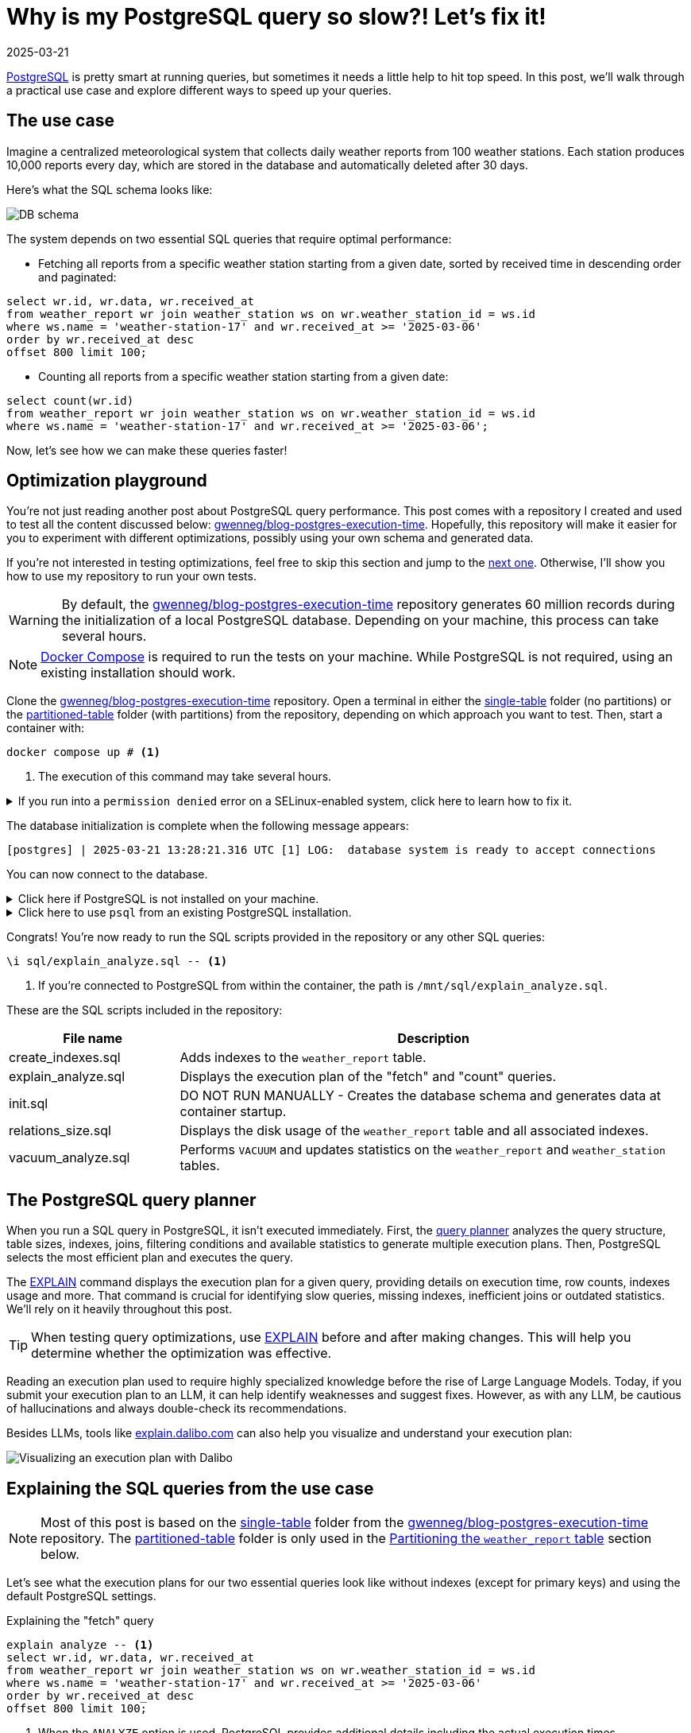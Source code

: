 = Why is my PostgreSQL query so slow?! Let's fix it!
:imagesdir: /assets/images/posts/postgres-execution-time
:page-excerpt: PostgreSQL is pretty smart at running queries, but sometimes it needs a little help to hit top speed.
:page-tags: [execution plan, indexing, performances, postgres, sql]
:revdate: 2025-03-21

https://www.postgresql.org/[PostgreSQL^] is pretty smart at running queries, but sometimes it needs a little help to hit top speed.
In this post, we'll walk through a practical use case and explore different ways to speed up your queries.

== The use case

Imagine a centralized meteorological system that collects daily weather reports from 100 weather stations.
Each station produces 10,000 reports every day, which are stored in the database and automatically deleted after 30 days.

Here's what the SQL schema looks like:

image:schema.svg[DB schema]

The system depends on two essential SQL queries that require optimal performance:

- Fetching all reports from a specific weather station starting from a given date, sorted by received time in descending order and paginated:

[source,sql]
----
select wr.id, wr.data, wr.received_at
from weather_report wr join weather_station ws on wr.weather_station_id = ws.id
where ws.name = 'weather-station-17' and wr.received_at >= '2025-03-06'
order by wr.received_at desc
offset 800 limit 100;
----

- Counting all reports from a specific weather station starting from a given date:

[source,sql]
----
select count(wr.id)
from weather_report wr join weather_station ws on wr.weather_station_id = ws.id
where ws.name = 'weather-station-17' and wr.received_at >= '2025-03-06';
----

Now, let's see how we can make these queries faster!

== Optimization playground

You're not just reading another post about PostgreSQL query performance.
This post comes with a repository I created and used to test all the content discussed below: https://github.com/gwenneg/blog-postgres-execution-time[gwenneg/blog-postgres-execution-time^].
Hopefully, this repository will make it easier for you to experiment with different optimizations, possibly using your own schema and generated data.

If you're not interested in testing optimizations, feel free to skip this section and jump to the <<query-planner,next one>>.
Otherwise, I'll show you how to use my repository to run your own tests.

[WARNING]
====
By default, the https://github.com/gwenneg/blog-postgres-execution-time[gwenneg/blog-postgres-execution-time^] repository generates 60 million records during the initialization of a local PostgreSQL database.
Depending on your machine, this process can take several hours.
====

[NOTE]
====
https://docs.docker.com/compose/[Docker Compose^] is required to run the tests on your machine.
While PostgreSQL is not required, using an existing installation should work.
====

Clone the https://github.com/gwenneg/blog-postgres-execution-time[gwenneg/blog-postgres-execution-time^] repository.
Open a terminal in either the https://github.com/gwenneg/blog-postgres-execution-time/tree/main/single-table[single-table^] folder (no partitions) or the https://github.com/gwenneg/blog-postgres-execution-time/tree/main/partitioned-table[partitioned-table^] folder (with partitions) from the repository, depending on which approach you want to test.
Then, start a container with:

[source,bash]
----
docker compose up # <1>
----
<1> The execution of this command may take several hours.

.If you run into a `permission denied` error on a SELinux-enabled system, click here to learn how to fix it.
[%collapsible]
====
In a SELinux-enabled system (e.g. Fedora, CentOS, RHEL), SELinux policies may prevent the container from accessing the `init.sql` file:

[source,bash]
----
[postgres] | psql: error: /docker-entrypoint-initdb.d/init.sql: Permission denied
----

If that happens, run the following commands:

[source,bash]
----
chcon -Rt svirt_sandbox_file_t ./sql # <1>
docker compose down --volumes # <2>
docker compose up # <3>
----
<1> This changes the SELinux security context and grants permission to the container to access all files from the `./sql` folder.
<2> The volumes that were created with the previous `docker compose up` execution need to be removed.
Otherwise, the `init.sql` script will not be rerun.
<3> The execution of this command may take several hours.
====

The database initialization is complete when the following message appears:

[source, bash]
----
[postgres] | 2025-03-21 13:28:21.316 UTC [1] LOG:  database system is ready to accept connections
----

You can now connect to the database.

.Click here if PostgreSQL is not installed on your machine.
[%collapsible]
====
First, identify the PostgreSQL container ID using `docker ps`.
Then, enter the container with the following command:

[source,bash]
----
docker exec -it 44086e358596 bash # <1>
----
<1> `44086e358596` is the container ID returned by `docker ps`.

Now that you're in the container, it's time to connect to PostgreSQL:

[source,bash]
----
psql -h localhost -U postgres
----
====

.Click here to use `psql` from an existing PostgreSQL installation.
[%collapsible]
====
Run the following command from the current folder:
[source,bash]
----
psql -h localhost -p 15432 -U postgres # <1>
----
<1> When prompted, enter the password: `postgres`.
====

Congrats! You're now ready to run the SQL scripts provided in the repository or any other SQL queries:

[source]
----
\i sql/explain_analyze.sql -- <1>
----
<1> If you're connected to PostgreSQL from within the container, the path is `/mnt/sql/explain_analyze.sql`.

These are the SQL scripts included in the repository:

[cols="1,3"]
|===
|File name|Description

|create_indexes.sql
|Adds indexes to the `weather_report` table.

|explain_analyze.sql
|Displays the execution plan of the "fetch" and "count" queries.

|init.sql
|DO NOT RUN MANUALLY - Creates the database schema and generates data at container startup.

|relations_size.sql
|Displays the disk usage of the `weather_report` table and all associated indexes.

|vacuum_analyze.sql
|Performs `VACUUM` and updates statistics on the `weather_report` and `weather_station` tables.
|===

== [[query-planner]] The PostgreSQL query planner

When you run a SQL query in PostgreSQL, it isn't executed immediately.
First, the https://www.postgresql.org/docs/current/planner-optimizer.html[query planner^] analyzes the query structure, table sizes, indexes, joins, filtering conditions and available statistics to generate multiple execution plans.
Then, PostgreSQL selects the most efficient plan and executes the query.

The https://www.postgresql.org/docs/current/sql-explain.html[EXPLAIN^] command displays the execution plan for a given query, providing details on execution time, row counts, indexes usage and more.
That command is crucial for identifying slow queries, missing indexes, inefficient joins or outdated statistics.
We'll rely on it heavily throughout this post.

[TIP]
====
When testing query optimizations, use https://www.postgresql.org/docs/current/sql-explain.html[EXPLAIN^] before and after making changes.
This will help you determine whether the optimization was effective.
====

Reading an execution plan used to require highly specialized knowledge before the rise of Large Language Models.
Today, if you submit your execution plan to an LLM, it can help identify weaknesses and suggest fixes.
However, as with any LLM, be cautious of hallucinations and always double-check its recommendations.

Besides LLMs, tools like https://explain.dalibo.com[explain.dalibo.com^] can also help you visualize and understand your execution plan:

image:dalibo.png[Visualizing an execution plan with Dalibo]

== Explaining the SQL queries from the use case

[NOTE]
====
Most of this post is based on the https://github.com/gwenneg/blog-postgres-execution-time/tree/main/single-table[single-table^] folder from the https://github.com/gwenneg/blog-postgres-execution-time[gwenneg/blog-postgres-execution-time^] repository.
The https://github.com/gwenneg/blog-postgres-execution-time/tree/main/partitioned-table[partitioned-table^] folder is only used in the <<partitioning,Partitioning the `weather_report` table>> section below.
====

Let's see what the execution plans for our two essential queries look like without indexes (except for primary keys) and using the default PostgreSQL settings.

[source,sql,title=Explaining the "fetch" query]
----
explain analyze -- <1>
select wr.id, wr.data, wr.received_at
from weather_report wr join weather_station ws on wr.weather_station_id = ws.id
where ws.name = 'weather-station-17' and wr.received_at >= '2025-03-06'
order by wr.received_at desc
offset 800 limit 100;
----
<1> When the `ANALYZE` option is used, PostgreSQL provides additional details including the actual execution times.

[WARNING]
====
When `ANALYZE` is used, the SQL query is actually executed and modifies the DB data.
If you need to `EXPLAIN ANALYZE` an `INSERT` query or any other query that modifies the data, you should wrap the `EXPLAIN` statement into a transaction and end it with a `ROLLBACK`.
====

.Click here to see the execution plan of the "fetch" query.
[%collapsible]
====
[source,sql]
----
 Limit  (cost=980048.43..980060.09 rows=100 width=57) (actual time=2063.296..2067.738 rows=100 loops=1)
   ->  Gather Merge  (cost=979955.09..995587.64 rows=133984 width=57) (actual time=1984.690..1989.270 rows=900 loops=1)
         Workers Planned: 2
         Workers Launched: 2 -- <1>
         ->  Sort  (cost=978955.06..979122.54 rows=66992 width=57) (actual time=1944.160..1944.194 rows=687 loops=3)
               Sort Key: wr.received_at DESC
               Sort Method: top-N heapsort  Memory: 288kB -- <2>
               Worker 0:  Sort Method: top-N heapsort  Memory: 288kB
               Worker 1:  Sort Method: top-N heapsort  Memory: 288kB
               ->  Hash Join  (cost=2.26..975332.88 rows=66992 width=57) (actual time=873.837..1927.942 rows=53333 loops=3)
                     Hash Cond: (wr.weather_station_id = ws.id)
                     ->  Parallel Seq Scan on weather_report wr  (cost=0.00..957000.00 rows=6699173 width=73) (actual time=873.701..1494.414 rows=5333333 loops=3) -- <3>
                           Filter: (received_at >= '2025-03-06 00:00:00'::timestamp without time zone)
                           Rows Removed by Filter: 4666667
                     ->  Hash  (cost=2.25..2.25 rows=1 width=16) (actual time=0.054..0.054 rows=1 loops=3)
                           Buckets: 1024  Batches: 1  Memory Usage: 9kB
                           ->  Seq Scan on weather_station ws  (cost=0.00..2.25 rows=1 width=16) (actual time=0.040..0.045 rows=1 loops=3)
                                 Filter: (name = 'weather-station-17'::text)
                                 Rows Removed by Filter: 99
 Planning Time: 0.200 ms
 JIT:
   Functions: 44
   Options: Inlining true, Optimization true, Expressions true, Deforming true
   Timing: Generation 1.955 ms (Deform 0.951 ms), Inlining 212.662 ms, Optimization 142.882 ms, Emission 131.128 ms, Total 488.627 ms
 Execution Time: 2068.703 ms -- <4>
----
<1> The number of workers varies depending on the available CPU cores and the PostgreSQL configuration.
<2> Sorting all matching rows using `top-N heapsort` is expensive.
<3> A https://www.postgresql.org/docs/current/parallel-plans.html#PARALLEL-SCANS[parallel sequential scan^] nearly 5 million rows is a major bottleneck.
<4> This is the execution time of the query.
====

[source,sql,title=Explaining the "count" query]
----
explain analyze
select count(wr.id)
from weather_report wr join weather_station ws on wr.weather_station_id = ws.id
where ws.name = 'weather-station-17' and wr.received_at >= '2025-03-06';
----

.Click here to see the execution plan of the "count" query.
[%collapsible]
====
[source,sql]
----
 Finalize Aggregate  (cost=976500.57..976500.58 rows=1 width=8) (actual time=2029.976..2034.088 rows=1 loops=1)
   ->  Gather  (cost=976500.36..976500.57 rows=2 width=8) (actual time=2029.833..2034.071 rows=3 loops=1)
         Workers Planned: 2
         Workers Launched: 2 -- <1>
         ->  Partial Aggregate  (cost=975500.36..975500.37 rows=1 width=8) (actual time=2013.942..2013.943 rows=1 loops=3)
               ->  Hash Join  (cost=2.26..975332.88 rows=66992 width=16) (actual time=888.852..2011.411 rows=53333 loops=3)
                     Hash Cond: (wr.weather_station_id = ws.id)
                     ->  Parallel Seq Scan on weather_report wr  (cost=0.00..957000.00 rows=6699173 width=32) (actual time=888.705..1508.554 rows=5333333 loops=3) -- <2>
                           Filter: (received_at >= '2025-03-06 00:00:00'::timestamp without time zone)
                           Rows Removed by Filter: 4666667
                     ->  Hash  (cost=2.25..2.25 rows=1 width=16) (actual time=0.042..0.043 rows=1 loops=3)
                           Buckets: 1024  Batches: 1  Memory Usage: 9kB
                           ->  Seq Scan on weather_station ws  (cost=0.00..2.25 rows=1 width=16) (actual time=0.033..0.037 rows=1 loops=3)
                                 Filter: (name = 'weather-station-17'::text)
                                 Rows Removed by Filter: 99
 Planning Time: 0.141 ms
 JIT:
   Functions: 50
   Options: Inlining true, Optimization true, Expressions true, Deforming true
   Timing: Generation 1.781 ms (Deform 0.765 ms), Inlining 211.423 ms, Optimization 142.079 ms, Emission 162.995 ms, Total 518.278 ms
 Execution Time: 2034.732 ms -- <3>
----
<1> The number of workers varies depending on the available CPU cores and the PostgreSQL configuration.
<2> A https://www.postgresql.org/docs/current/parallel-plans.html#PARALLEL-SCANS[parallel sequential scan^] on nearly 5 million rows is a major bottleneck.
<3> This is the execution time of the query.
====

More than 2 seconds to run each query - that doesn't look good, right?
But it's no surprise since the `weather_report` table contains 30 million records and we're filtering on unindexed columns.

== Indexing the `weather_report` table

Our queries both include a condition on the `received_at` and `weather_station_id` columns from the `weather_report` table, which contains 30 million records.
Indexing these columns should help speed up the queries.

[TIP]
====
If you create a composite https://www.postgresql.org/docs/current/indexes-types.html#INDEXES-TYPES-BTREE[B-Tree index^] (the default index type in PostgreSQL) with multiple columns, their order matters and can impact query performance.
The best column order depends on how your query filters, sorts or joins data.
So how do you figure out which order works best?
A good rule of thumb is to put the column that filters out the most rows — in other words, the one with the highest cardinality — first.
In a local environment, you can also take a trial-and-error approach by creating different index orders and using `EXPLAIN ANALYZE` to see which one the query planner prefers.
====

=== Introducing non-covering B-Tree indexes

[NOTE]
====
A non-covering index is an index that does not include all the columns needed to satisfy a query.
As a result, PostgreSQL must perform extra lookups in the table (heap) to retrieve missing column values.
====

Let's add the following indexes and see how they impact the execution plans.

[source,sql]
----
create index ix_btree_received_at_weather_station_id_non_covering
on weather_report using btree (received_at desc, weather_station_id); -- <1>
----
<1> `using btree` can be omitted because that's the default index type in PostgreSQL.

[source,sql]
----
create index ix_btree_weather_station_id_received_at_non_covering
on weather_report using btree (weather_station_id, received_at desc);
----

[TIP]
====
If a column is mostly queried in descending order, indexing it with `DESC` helps avoid reverse index scans and reduces sorting overhead, effectively improving query performance.
====

[source,sql,title=Execution plan of the "fetch" query with a non-covering index]
----
 Limit  (cost=69479.90..78164.82 rows=100 width=57) (actual time=67.339..70.740 rows=100 loops=1)
   ->  Nested Loop  (cost=0.56..13831166.26 rows=159255 width=57) (actual time=1.021..70.693 rows=900 loops=1)
         Join Filter: (wr.weather_station_id = ws.id)
         Rows Removed by Join Filter: 89092
         ->  Index Scan using ix_btree_received_at_weather_station_id_non_covering on weather_report wr  (cost=0.56..13592281.74 rows=15925485 width=73) (actual time=0.545..51.906 rows=89992 loops=1) -- <1>
               Index Cond: (received_at >= '2025-03-06 00:00:00'::timestamp without time zone)
         ->  Materialize  (cost=0.00..2.25 rows=1 width=16) (actual time=0.000..0.000 rows=1 loops=89992)
               ->  Seq Scan on weather_station ws  (cost=0.00..2.25 rows=1 width=16) (actual time=0.026..0.044 rows=1 loops=1)
                     Filter: (name = 'weather-station-17'::text)
                     Rows Removed by Filter: 99
 Planning Time: 10.100 ms
 Execution Time: 70.824 ms
----
<1> The previous parallel sequential scan was replaced with an https://www.postgresql.org/docs/current/index-scanning.html[index scan^] which is much faster.

[source,sql,title=Execution plan of the "count" query with a non-covering index]
----
 Aggregate  (cost=587672.27..587672.28 rows=1 width=8) (actual time=452.095..452.096 rows=1 loops=1)
   ->  Nested Loop  (cost=0.56..587274.13 rows=159255 width=16) (actual time=41.065..441.346 rows=160000 loops=1)
         ->  Seq Scan on weather_station ws  (cost=0.00..2.25 rows=1 width=16) (actual time=41.031..41.039 rows=1 loops=1)
               Filter: (name = 'weather-station-17'::text)
               Rows Removed by Filter: 99
         ->  Index Scan using ix_btree_weather_station_id_received_at_non_covering on weather_report wr  (cost=0.56..585679.33 rows=159255 width=32) (actual time=0.023..384.034 rows=160000 loops=1) -- <1>
               Index Cond: ((weather_station_id = ws.id) AND (received_at >= '2025-03-06 00:00:00'::timestamp without time zone))
 Planning Time: 0.141 ms
 JIT:
   Functions: 9
   Options: Inlining true, Optimization true, Expressions true, Deforming true
   Timing: Generation 0.615 ms (Deform 0.204 ms), Inlining 13.385 ms, Optimization 16.098 ms, Emission 11.561 ms, Total 41.658 ms
 Execution Time: 452.780 ms
----
<1> The previous parallel sequential scan was replaced with an https://www.postgresql.org/docs/current/index-scanning.html[index scan^], which is faster but still not fast enough because PostgreSQL must fetch additional columns from the table.

Execution times have dropped from 2069 ms to 71 ms for the "fetch" query and from 2035 ms to 453 ms for the "count" query.
Much better, but there's still room for improvement!

=== Introducing covering B-Tree indexes

[NOTE]
====
A https://www.postgresql.org/docs/current/indexes-index-only-scans.html[covering index^] is an index that includes all the columns needed for a query, allowing PostgreSQL to retrieve data entirely from the index without accessing the main table (heap fetch).
This improves performance by reducing disk I/O, but comes at the cost of increased storage usage.
====

Let's replace our previous non-covering indexes with covering indexes for better performance.

[source,sql]
----
create index ix_btree_received_at_weather_station_id_covering
on weather_report using btree (received_at desc, weather_station_id) include (id, data); -- <1>
----
<1> The `INCLUDE` clause for covering indexes was introduced in PostgreSQL 11.
If you're using an older version, you'll need to add the `id` and `data` columns at the end of the index definition instead.

[source,sql]
----
create index ix_btree_weather_station_id_received_at_covering
on weather_report using btree (weather_station_id, received_at desc) include (id, data);
----

Does that make our queries run faster?

[source,sql,title=Execution plan of the "fetch" query with a covering index]
----
 Limit  (cost=6641.57..7471.70 rows=100 width=57) (actual time=27.223..29.976 rows=100 loops=1)
   ->  Nested Loop  (cost=0.56..1336188.27 rows=160962 width=57) (actual time=0.156..29.946 rows=900 loops=1)
         Join Filter: (wr.weather_station_id = ws.id)
         Rows Removed by Join Filter: 89092 -- <1>
         ->  Index Only Scan using ix_btree_received_at_weather_station_id_covering on weather_report wr  (cost=0.56..1094743.50 rows=16096168 width=73) (actual time=0.030..11.414 rows=89992 loops=1) -- <2>
               Index Cond: (received_at >= '2025-03-06 00:00:00'::timestamp without time zone)
               Heap Fetches: 0
         ->  Materialize  (cost=0.00..2.25 rows=1 width=16) (actual time=0.000..0.000 rows=1 loops=89992)
               ->  Seq Scan on weather_station ws  (cost=0.00..2.25 rows=1 width=16) (actual time=0.018..0.035 rows=1 loops=1)
                     Filter: (name = 'weather-station-17'::text)
                     Rows Removed by Filter: 99
 Planning Time: 0.472 ms
 Execution Time: 30.018 ms
----
<1> Filtering out 89,092 rows after the join is inefficient.
We'll need to fix that later.
<2> The previous index scan was replaced with an https://www.postgresql.org/docs/current/indexes-index-only-scans.html[index-only scan^] which is significantly faster.

[source,sql,title=Execution plan of the "count" query with a covering index]
----
 Aggregate  (cost=13390.08..13390.09 rows=1 width=8) (actual time=31.861..31.862 rows=1 loops=1)
   ->  Nested Loop  (cost=0.56..12987.67 rows=160962 width=16) (actual time=0.018..26.090 rows=160000 loops=1)
         ->  Seq Scan on weather_station ws  (cost=0.00..2.25 rows=1 width=16) (actual time=0.005..0.016 rows=1 loops=1)
               Filter: (name = 'weather-station-17'::text)
               Rows Removed by Filter: 99
         ->  Index Only Scan using ix_btree_weather_station_id_received_at_covering on weather_report wr  (cost=0.56..11375.80 rows=160962 width=32) (actual time=0.012..17.698 rows=160000 loops=1) -- <1>
               Index Cond: ((weather_station_id = ws.id) AND (received_at >= '2025-03-06 00:00:00'::timestamp without time zone))
               Heap Fetches: 0
 Planning Time: 0.139 ms
 Execution Time: 31.886 ms
----
<1> The previous index scan was replaced with an https://www.postgresql.org/docs/current/indexes-index-only-scans.html[index-only scan^] which is much faster.

Compared to non-covering indexes, execution times have dropped from 71 ms to 30 ms for the "fetch" query and from 453 ms to 32 ms for the "count" query.
That's awesome, but we're not done optimizing these queries yet!

=== Introducing a BRIN index

[NOTE]
====
A https://www.postgresql.org/docs/current/brin.html[BRIN index^] is a lightweight index that stores summary metadata (min and max values) for block ranges instead of indexing every row.
It is ideal for large, append-only tables with naturally ordered data, such as time-series or logs, offering fast lookups with minimal storage overhead.
====

That sounds like a great index for the `received_at` column.
Here's how to create it:

[source,sql]
----
create index ix_brin_received_at
on weather_report using brin (received_at);
----

Unfortunately, that index doesn't help reduce the execution time of our queries.
A BRIN index is only effective when data is physically sorted, but since `weather_report` records are deleted after 30 days, they are not stored in natural order.
If the records were not removed, a BRIN index could have been a great way to improve query performance.

PostgreSQL provides a command that physically reorders a table based on an index: https://www.postgresql.org/docs/current/sql-cluster.html[CLUSTER^].
However, BRIN indexes do not support clustering.

== Indexes come at a cost

Run this query to check how much disk space your indexes are using:

[source,sql]
----
select indexname, pg_size_pretty(pg_relation_size(indexname::regclass))
from pg_indexes
where tablename = 'weather_report';
----

Covering B-Tree indexes can be quite expensive and sometimes use nearly as much disk space as the table itself.
On the other hand, BRIN indexes use a very small amount of disk space.

[source,sql]
----
                      indexname                       | pg_size_pretty
------------------------------------------------------+----------------
 pk_weather_report                                    | 2337 MB
 ix_btree_received_at_weather_station_id_non_covering | 1159 MB
 ix_btree_weather_station_id_received_at_non_covering | 1162 MB
 ix_btree_received_at_weather_station_id_covering     | 2977 MB
 ix_btree_weather_station_id_received_at_covering     | 2986 MB
 ix_brin_received_at                                  | 176 kB
----

Indexes also slow down `INSERT`, `UPDATE` and `DELETE` queries.
Every time a row is modified, PostgreSQL must update the corresponding index entries.
This overhead on write operations is especially noticeable with high insert-rate workloads.

[TIP]
====
You can check the impact of indexes on write performance by analyzing execution plans or running https://www.postgresql.org/docs/current/pgbench.html[benchmark tests^] on your database.
====

[source,sql,title=Explaining an insert query]
----
explain analyze
insert into weather_report (data, received_at, weather_station_id)
values ('Sunny day', now(), 'be9a5a83-f789-41dd-8023-cd3df445f055');
----

== Writing smarter queries

Indexes can really boost performance, but they can't automagically fix a poorly written query.

In the current "fetch" query, PostgreSQL retrieves 89,992 rows and then filters out 89,092 of them.
That doesn't look right.
Let's see what happens if we replace the join with a subquery:

[source,sql]
----
explain analyze
select id, data, received_at
from weather_report
where received_at >= '2025-03-06'
and weather_station_id =
(select id from weather_station where name = 'weather-station-17')
order by received_at desc
offset 800 limit 100;
----

[source,sql,title=Execution plan of the "fetch" query with subquery]
----
 Limit  (cost=59.35..66.42 rows=100 width=57) (actual time=0.146..0.162 rows=100 loops=1)
   InitPlan 1
     ->  Seq Scan on weather_station  (cost=0.00..2.25 rows=1 width=16) (actual time=0.008..0.014 rows=1 loops=1)
           Filter: (name = 'weather-station-17'::text)
           Rows Removed by Filter: 99
   ->  Index Only Scan using ix_btree_weather_station_id_received_at_covering on weather_report  (cost=0.56..11375.80 rows=160962 width=57) (actual time=0.029..0.139 rows=900 loops=1) -- <1>
         Index Cond: ((weather_station_id = (InitPlan 1).col1) AND (received_at >= '2025-03-06 00:00:00'::timestamp without time zone))
         Heap Fetches: 0
 Planning Time: 0.095 ms
 Execution Time: 0.177 ms
----
<1> The query planner is now using a different index.

Wow, that's an incredible improvement!
The query that originally took 2069 ms without an index now runs in under 1 ms.
How is that even possible?

The subquery helped move filtering _before_ scanning.
Because of that, PostgreSQL no longer has to fetch 89,992 rows and perform a materialized lookup for each one.
That was a lot of unnecessary work.
It's gone now.

What about the "count" query?
Could a subquery help reduce its execution time as well?

[source,sql]
----
explain analyze
select count(*)
from weather_report
where received_at >= '2025-03-06'
and weather_station_id =
(select id from weather_station where name = 'weather-station-17');
----

[source,sql,title=Execution plan of the "count" query with a subquery]
----
 Finalize Aggregate  (cost=11606.99..11607.00 rows=1 width=8) (actual time=19.492..22.322 rows=1 loops=1)
   InitPlan 1
     ->  Seq Scan on weather_station  (cost=0.00..2.25 rows=1 width=16) (actual time=0.007..0.013 rows=1 loops=1)
           Filter: (name = 'weather-station-17'::text)
           Rows Removed by Filter: 99
   ->  Gather  (cost=11604.53..11604.74 rows=2 width=8) (actual time=19.455..22.317 rows=3 loops=1)
         Workers Planned: 2
         Workers Launched: 2
         ->  Partial Aggregate  (cost=10604.53..10604.54 rows=1 width=8) (actual time=8.007..8.007 rows=1 loops=3)
               ->  Parallel Index Only Scan using ix_btree_weather_station_id_received_at_covering on weather_report  (cost=0.56..10436.86 rows=67068 width=0) (actual time=0.038..6.107 rows=53333 loops=3)
                     Index Cond: ((weather_station_id = (InitPlan 1).col1) AND (received_at >= '2025-03-06 00:00:00'::timestamp without time zone))
                     Heap Fetches: 0
 Planning Time: 0.093 ms
 Execution Time: 22.346 ms
----

It's not as impressive as the "fetch" query, but the subquery still significantly improves performance by allowing parallel scans and aggregation.

== Keep your visibility map clean

Covering B-Tree indexes can greatly improve query performance, but they have a weakness you should be aware of: heap fetches.
A covering index allows a query to retrieve data entirely from the index without accessing the main table (heap), which would otherwise be expensive.
However, this only works efficiently if the https://www.postgresql.org/docs/current/storage-vm.html[visibility map^] marks all necessary heap pages as "all-visible".
If tuples are updated or deleted from a page and vacuum has not run, that page gets marked as "dirty" in the visibility map and PostgreSQL is forced to fetch rows from the heap, slowing down the query.

[NOTE]
====
https://www.postgresql.org/docs/current/sql-vacuum.html[VACUUM^] removes dead tuples left behind by `UPDATE` and `DELETE` operations while updating the visibility map to minimize unnecessary heap fetches.
====

=== When should a table be vacuumed?

Execution plans show heap fetches:

[source,sql]
----
[...]
->  Index Only Scan [...]
      [...]
      Heap Fetches: 87 -- <1>
[...]
----
<1> This means PostgreSQL retrieves data from 87 heap pages, which suggests the table may need vacuuming.

The number of dead tuples can be found in the `pg_stat_user_tables` table:

[source,sql]
----
select relname, n_live_tup, n_dead_tup, last_autovacuum
from pg_stat_user_tables
order by n_dead_tup desc;
----

If `n_dead_tup` is high relative to `n_live_tup`, the table likely needs vacuuming.

=== How can a table be vacuumed?

PostgreSQL https://www.postgresql.org/docs/current/runtime-config-autovacuum.html[vacuums automatically^] based on the number of dead tuples in a table.
By default, autovacuum is triggered when the number of dead tuples exceeds 50 + 20% of the total number of tuples in the table.
However, the default autovacuum settings are often not aggressive enough when data is removed daily, as in our use case.

[source,sql,title="Triggering autovacuum when 2% of the tuples are dead, instead of the default 20%"]
----
alter table weather_report set (autovacuum_vacuum_scale_factor = 0.02); -- <1>
----

If your data is removed in a single batch as part of a daily maintenance task, a better approach is to run a manual vacuum afterward:

[source,sql]
----
vacuum analyze weather_report;
----

[TIP]
====
https://www.postgresql.org/docs/current/sql-analyze.html[ANALYZE^] updates statistics that help the query planner choose the most efficient execution plan.
Running it alongside vacuum is usually a good practice.
====

[NOTE]
====
All execution plans in this post were generated after running a manual `VACUUM ANALYZE`.
====

== [[partitioning]] Partitioning the `weather_report` table

[NOTE]
====
https://www.postgresql.org/docs/current/ddl-partitioning.html[Partitioning^] a table speeds up queries by allowing PostgreSQL to scan only the relevant partition instead of the entire table.
When each partition is indexed, the indexes are smaller and more focused, making lookups faster and more efficient.
====

=== Schema changes required for partitioning

Partitioning the `weather_report` table requires a few changes to the table schema:

[source,sql]
----
create table weather_report (
    id uuid not null default gen_random_uuid(),
    data text not null,
    received_at timestamp not null,
    weather_station_id uuid not null,
    constraint fk_weather_report_weather_station foreign key (weather_station_id) references weather_station (id)
) partition by range (received_at); -- <1>
----
<1> Each partition will contain a distinct and continuous range of `received_at` values.

Until now, the `id` column was the primary key of the `weather_report` table.
That won't work with partitions, as the primary key defined on the parent table _must_ include the partition key (`received_at`).
It's still possible to define a primary key on `id` within each child partition, but this doesn't guarantee uniqueness across all partitions.
This limitation can be addressed in various ways, such as using a https://www.postgresql.org/docs/current/sql-createtrigger.html[trigger^] to enforce uniqueness on the `id` column.
However, this goes beyond the scope of this post, so I won’t go into further detail.

=== Creating and dropping partitions

Each day requires a new partition:

[source,sql]
----
create table weather_report_2023_03_21
partition of weather_report for values from ('2023-03-21') to ('2023-03-22'); -- <1>
----
<1> The lower bound is inclusive and the upper bound is exclusive.

Deleting weather reports older than 30 days couldn't be easier: just drop the oldest partition.

[source,sql]
----
drop table weather_report_2023_02_19; -- <1>
----
<1> Finding the oldest partition can be automated.
Check out the https://github.com/gwenneg/blog-postgres-execution-time/blob/main/partitioned-table/sql/init.sql[gwenneg/blog-postgres-execution-time^] repository for more details.

[TIP]
====
PostgreSQL doesn't automatically refresh the parent table's statistics or the query planner's metadata after dropping a partition.
Run `VACUUM ANALYZE` on the parent table to update them manually.
====

=== Indexing partitions

[TIP]
====
If you create an index on the parent table, PostgreSQL automatically creates local indexes with the same definition on each existing and future partition.
====

We already know which indexing strategy performs best with a regular `weather_report` table (without partitions).
Let's reuse it with the partitioned `weather_report` table:

[source,sql]
----
create index ix_btree_weather_station_id_received_at_covering
on weather_report using btree (weather_station_id, received_at desc) include (id, data);
----

The partitioned index is similar to the regular index in terms of disk space usage:

[source,sql]
----
                           index_name                              | index_size
-------------------------------------------------------------------+------------
 ix_btree_weather_station_id_received_at_covering                  | 0 bytes -- <1>
 weather_report_2025_02_20_weather_station_id_received_at_id_d_idx | 100 MB
 weather_report_2025_02_21_weather_station_id_received_at_id_d_idx | 100 MB
 [...]
 weather_report_2025_03_21_weather_station_id_received_at_id_d_idx | 100 MB -- <2>
----
<1> This is the index definition that is inherited by each partition.
It’s not an actual index and its size will never grow.
<2> The total size of the index across all partitions is 3000 MB.

=== Performance with partitions

Does partitioning improve query performance?

[source,sql,title=Execution plan of the "fetch" query with partitions]
----
 Limit  (cost=70.01..77.63 rows=100 width=57) (actual time=0.408..0.456 rows=100 loops=1)
   InitPlan 1
     ->  Seq Scan on weather_station  (cost=0.00..2.25 rows=1 width=16) (actual time=0.018..0.031 rows=1 loops=1)
           Filter: (name = 'weather-station-17'::text)
           Rows Removed by Filter: 99
   ->  Append  (cost=6.80..12198.40 rows=159984 width=57) (actual time=0.065..0.401 rows=900 loops=1)
         ->  Index Only Scan using weather_report_2025_03_21_weather_station_id_received_at_id_d_idx on weather_report_2025_03_21  (cost=0.42..712.40 rows=9999 width=57) (actual time=0.065..0.308 rows=900 loops=1)
               Index Cond: ((weather_station_id = (InitPlan 1).col1) AND (received_at >= '2025-03-06 00:00:00'::timestamp without time zone))
               Heap Fetches: 0
         ->  Index Only Scan using weather_report_2025_03_20_weather_station_id_received_at_id_d_idx on weather_report_2025_03_20  (cost=0.42..712.40 rows=9999 width=57) (never executed)
               Index Cond: ((weather_station_id = (InitPlan 1).col1) AND (received_at >= '2025-03-06 00:00:00'::timestamp without time zone))
               Heap Fetches: 0
         [...] -- <1>
         ->  Index Only Scan using weather_report_2025_03_06_weather_station_id_received_at_id_d_idx on weather_report_2025_03_06  (cost=0.42..712.40 rows=9999 width=57) (never executed)
               Index Cond: ((weather_station_id = (InitPlan 1).col1) AND (received_at >= '2025-03-06 00:00:00'::timestamp without time zone))
               Heap Fetches: 0
 Planning Time: 0.793 ms
 Execution Time: 0.574 ms
----
<1> The execution plan has been cropped for readability.
The omitted section involves scanning data from 13 additional partitions.

[source,sql,title=Execution plan of the "count" query with partitions]
----
 Finalize Aggregate  (cost=12242.11..12242.12 rows=1 width=8) (actual time=17.946..20.509 rows=1 loops=1)
   InitPlan 1
     ->  Seq Scan on weather_station  (cost=0.00..2.25 rows=1 width=16) (actual time=0.025..0.044 rows=1 loops=1)
           Filter: (name = 'weather-station-17'::text)
           Rows Removed by Filter: 99
   ->  Gather  (cost=12239.64..12239.85 rows=2 width=8) (actual time=17.825..20.499 rows=3 loops=1)
         Workers Planned: 2
         Workers Launched: 2
         ->  Partial Aggregate  (cost=11239.64..11239.65 rows=1 width=8) (actual time=12.684..12.688 rows=1 loops=3)
               ->  Parallel Append  (cost=0.42..11073.00 rows=66656 width=0) (actual time=0.045..10.572 rows=53333 loops=3)
                     ->  Parallel Index Only Scan using weather_report_2025_03_06_weather_station_id_received_at_id_d_idx on weather_report_2025_03_06  (cost=0.42..671.23 rows=5882 width=0) (actual time=0.041..1.431 rows=10000 loops=1)
                           Index Cond: ((weather_station_id = (InitPlan 1).col1) AND (received_at >= '2025-03-06 00:00:00'::timestamp without time zone))
                           Heap Fetches: 0
                     ->  Parallel Index Only Scan using weather_report_2025_03_07_weather_station_id_received_at_id_d_idx on weather_report_2025_03_07  (cost=0.42..671.23 rows=5882 width=0) (actual time=0.040..1.434 rows=10000 loops=1)
                           Index Cond: ((weather_station_id = (InitPlan 1).col1) AND (received_at >= '2025-03-06 00:00:00'::timestamp without time zone))
                           Heap Fetches: 0
                     [...] -- <1>
                     ->  Parallel Index Only Scan using weather_report_2025_03_21_weather_station_id_received_at_id_d_idx on weather_report_2025_03_21  (cost=0.42..671.23 rows=5882 width=0) (actual time=0.052..2.213 rows=10000 loops=1)
                           Index Cond: ((weather_station_id = (InitPlan 1).col1) AND (received_at >= '2025-03-06 00:00:00'::timestamp without time zone))
                           Heap Fetches: 0
 Planning Time: 0.931 ms
 Execution Time: 20.670 ms
----
<1> The execution plan has been cropped for readability.
The omitted section involves scanning data from 13 additional partitions.

Well, partitioning didn't really help in our case.
The "fetch" query is slightly slower, although still extremely fast.
The execution time of the "count" query improved a bit - from 22 ms to 20 ms - which may or may not be a meaningful difference.
Execution times can vary between runs of `EXPLAIN ANALYZE` and only proper https://www.postgresql.org/docs/current/pgbench.html[benchmarking^] will confirm whether this is a real performance gain.

That doesn't mean partitioning is not worth the effort, but it usually makes sense for larger tables.
In our case, the `weather_report` table contains only 30 million records which isn't quite enough to see real benefits from partitioning.
You might start noticing small performance gains around 100 million records, with more significant improvements as your table grows to several hundred million or even a billion rows.

[TIP]
====
Partitioning comes with extra complexity, such as dealing with constraints and maintaining partitions and indexes.
Make sure you've explored all indexing strategies before deciding to partition your tables.
====

== Fine-tuning statistics

[NOTE]
====
PostgreSQL uses https://www.postgresql.org/docs/current/sql-analyze.html[ANALYZE^] to collect table https://www.postgresql.org/docs/current/planner-stats.html[statistics^] and help the query planner choose the most efficient way to run queries.
====

By default, PostgreSQL analyzes tables using the https://www.postgresql.org/docs/current/runtime-config-query.html#GUC-DEFAULT-STATISTICS-TARGET[default_statistics_target^] setting, which defaults to 100.
You can change this value globally or tweak it for specific columns if needed.
Before you do, keep in mind that `ANALYZE` samples approximately `300 x statistics_target` rows.
With the default configuration, PostgreSQL samples around 30,000 rows.

Here's how statistics can be changed for a specific column:

[source,sql]
----
alter table weather_report
alter column received_at set statistics 1000; -- <1>
----
<1> After this change, `ANALYZE` will sample approximately 300,000 rows from the `weather_report` table.

Increasing statistics on a column can help the query planner generate better execution plans and speed up queries, but it will also make `ANALYZE` slower.
Consider it when:

- The column has many distinct values (e.g. UUIDs, timestamps).
- The column is used frequently in `WHERE` clauses with highly selective filters.
- The planner misestimates row counts, leading to poor query plans.

[source,sql,title=Misestimation of row counts in an execution plan]
----
[...]
   ->  Nested Loop  (cost=0.56..13949593.89 rows=160683 width=57) (actual time=0.210..63.221 rows=900 loops=1) -- <1>
[...]
----
<1> The query planner estimated 160,683 rows but the actual execution only returned 900 rows.

[TIP]
====
Always run `ANALYZE` after changing statistics to apply the updates.
====

== Increasing the work memory

[NOTE]
====
The https://www.postgresql.org/docs/current/runtime-config-resource.html[work memory^] is the amount of memory PostgreSQL can use for certain operations within a query such as sorting, hashing and aggregations, before spilling data to disk.
Increasing it can improve performance by reducing expensive disk I/O.
The default `work_mem` setting is 4MB per query operation.
====

The work memory can be increased at different levels:

[source,sql]
----
ALTER SYSTEM SET work_mem = '128MB'; -- <1>
ALTER ROLE gwenneg SET work_mem = '128MB'; -- <2>
SET work_mem = '128MB'; -- <3>
SET LOCAL work_mem = '128MB'; -- <4>
----
<1> This permanently changes the work memory for all sessions and queries.
Run `SELECT pg_reload_conf();` afterward to apply the change.
<2> This permanently changes the work memory for a specific role or user.
<3> This changes the work memory for the current session only.
<4> This changes the work memory for the current transaction only.

If you see `external merge` or `disk batches` in an execution plan, it means PostgreSQL had to rely on disk instead of keeping operations in memory.
That's how you know the work memory could be increased.

[source,sql]
----
[...]
Sort Method: external merge  Disk: 10240kB
[...]
Hash Join
  Hash Batches: 32  Disk Batches: 8
[...]
----

[WARNING]
====
Setting `work_mem` too high can significantly increase memory usage, especially when multiple queries run in parallel, potentially leading to out-of-memory errors.
====

== Conclusion

There are of course many other ways to optimize PostgreSQL performance.
https://www.postgresql.org/docs/current/indexes-partial.html[Partial indexes^] and tuning https://www.postgresql.org/docs/current/wal-configuration.html[WAL settings^], for example, can be powerful tools depending on your workload.
But this post should already give you a solid foundation with some of the most impactful techniques.

Thanks for reading! Hopefully, you’ve learned a thing or two that you can apply in your own environment to make your queries faster.

Happy optimizing!
